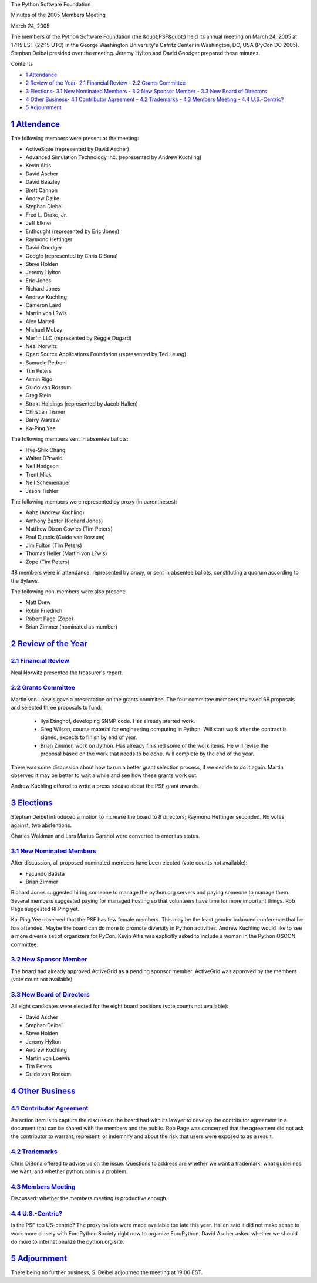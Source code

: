 The Python Software Foundation 

Minutes of the 2005 Members Meeting 

March 24, 2005

The members of the Python Software Foundation (the &quot;PSF&quot;) held its
annual meeting on March 24, 2005 at 17:15 EST (22:15 UTC) in the
George Washington University's Cafritz Center in Washington, DC, USA
(PyCon DC 2005).  Stephan Deibel presided over the meeting.  Jeremy
Hylton and David Goodger prepared these minutes.

Contents 

- `1   Attendance <#attendance>`_

- `2   Review of the Year <#review-of-the-year>`_- `2.1   Financial Review <#financial-review>`_  - `2.2   Grants Committee <#grants-committee>`_

- `3   Elections <#elections>`_- `3.1   New Nominated Members <#new-nominated-members>`_  - `3.2   New Sponsor Member <#new-sponsor-member>`_  - `3.3   New Board of Directors <#new-board-of-directors>`_

- `4   Other Business <#other-business>`_- `4.1   Contributor Agreement <#contributor-agreement>`_  - `4.2   Trademarks <#trademarks>`_  - `4.3   Members Meeting <#members-meeting>`_  - `4.4   U.S.-Centric? <#u-s-centric>`_

- `5   Adjournment <#adjournment>`_

`1   Attendance <#id1>`_
------------------------

The following members were present at the meeting: 

- ActiveState (represented by David Ascher)

- Advanced Simulation Technology Inc. (represented by Andrew Kuchling)

- Kevin Altis

- David Ascher

- David Beazley

- Brett Cannon

- Andrew Dalke

- Stephan Diebel

- Fred L. Drake, Jr.

- Jeff Elkner

- Enthought (represented by Eric Jones)

- Raymond Hettinger

- David Goodger

- Google (represented by Chris DiBona)

- Steve Holden

- Jeremy Hylton

- Eric Jones

- Richard Jones

- Andrew Kuchling

- Cameron Laird

- Martin von L?wis

- Alex Martelli

- Michael McLay

- Merfin LLC (represented by Reggie Dugard)

- Neal Norwitz

- Open Source Applications Foundation (represented by Ted Leung)

- Samuele Pedroni

- Tim Peters

- Armin Rigo

- Guido van Rossum

- Greg Stein

- Strakt Holdings (represented by Jacob Hallen)

- Christian Tismer

- Barry Warsaw

- Ka-Ping Yee

The following members sent in absentee ballots: 

- Hye-Shik Chang

- Walter D?rwald

- Neil Hodgson

- Trent Mick

- Neil Schemenauer

- Jason Tishler

The following members were represented by proxy (in parentheses): 

- Aahz (Andrew Kuchling)

- Anthony Baxter (Richard Jones)

- Matthew Dixon Cowles (Tim Peters)

- Paul Dubois (Guido van Rossum)

- Jim Fulton (Tim Peters)

- Thomas Heller (Martin von L?wis)

- Zope (Tim Peters)

48 members were in attendance, represented by proxy, or sent in
absentee ballots, constituting a quorum according to the Bylaws.

The following non-members were also present: 

- Matt Drew

- Robin Friedrich

- Robert Page (Zope)

- Brian Zimmer (nominated as member)

`2   Review of the Year <#id2>`_
--------------------------------

`2.1   Financial Review <#id3>`_
~~~~~~~~~~~~~~~~~~~~~~~~~~~~~~~~

Neal Norwitz presented the treasurer's report.

`2.2   Grants Committee <#id4>`_
~~~~~~~~~~~~~~~~~~~~~~~~~~~~~~~~

Martin von Loewis gave a presentation on the grants commitee.  The
four committee members reviewed 66 proposals and selected three
proposals to fund:

    - Ilya Etinghof, developing SNMP code.      Has already started work.

    - Greg Wilson, course material for engineering computing in Python.      Will start work after the contract is signed, expects to finish by end of year.

    - Brian Zimmer, work on Jython.      Has already finished some of the work items.  He will revise the proposal based on the work that needs to be done.  Will complete by the end of the year.

There was some discussion about how to run a better grant selection
process, if we decide to do it again.  Martin observed it may be
better to wait a while and see how these grants work out.

Andrew Kuchling offered to write a press release about the PSF grant
awards.

`3   Elections <#id5>`_
-----------------------

Stephan Deibel introduced a motion to increase the board to 8
directors; Raymond Hettinger seconded.  No votes against, two
abstentions.

Charles Waldman and Lars Marius Garshol were converted to emeritus
status.

`3.1   New Nominated Members <#id6>`_
~~~~~~~~~~~~~~~~~~~~~~~~~~~~~~~~~~~~~

After discussion, all proposed nominated members have been elected
(vote counts not available):

- Facundo Batista

- Brian Zimmer

Richard Jones suggested hiring someone to manage the python.org
servers and paying someone to manage them.  Several members suggested
paying for managed hosting so that volunteers have time for more
important things.  Rob Page suggested RFPing yet.

Ka-Ping Yee observed that the PSF has few female members.  This may be
the least gender balanced conference that he has attended.  Maybe the
board can do more to promote diversity in Python activities.  Andrew
Kuchling would like to see a more diverse set of organizers for PyCon.
Kevin Altis was explicitly asked to include a woman in the Python
OSCON committee.

`3.2   New Sponsor Member <#id7>`_
~~~~~~~~~~~~~~~~~~~~~~~~~~~~~~~~~~

The board had already approved ActiveGrid as a pending sponsor member.
ActiveGrid was approved by the members (vote count not available).

`3.3   New Board of Directors <#id8>`_
~~~~~~~~~~~~~~~~~~~~~~~~~~~~~~~~~~~~~~

All eight candidates were elected for the eight board positions (vote
counts not available):

- David Ascher

- Stephan Deibel

- Steve Holden

- Jeremy Hylton

- Andrew Kuchling

- Martin von Loewis

- Tim Peters

- Guido van Rossum

`4   Other Business <#id9>`_
----------------------------

`4.1   Contributor Agreement <#id10>`_
~~~~~~~~~~~~~~~~~~~~~~~~~~~~~~~~~~~~~~

An action item is to capture the discussion the board had with its
lawyer to develop the contributor agreement in a document that can be
shared with the members and the public.  Rob Page was concerned that
the agreement did not ask the contributor to warrant, represent, or
indemnify and about the risk that users were exposed to as a result.

`4.2   Trademarks <#id11>`_
~~~~~~~~~~~~~~~~~~~~~~~~~~~

Chris DiBona offered to advise us on the issue.  Questions to address
are whether we want a trademark, what guidelines we want, and whether
python.com is a problem.

`4.3   Members Meeting <#id12>`_
~~~~~~~~~~~~~~~~~~~~~~~~~~~~~~~~

Discussed: whether the members meeting is productive enough.

`4.4   U.S.-Centric? <#id13>`_
~~~~~~~~~~~~~~~~~~~~~~~~~~~~~~

Is the PSF too US-centric?  The proxy ballots were made available too
late this year.  Hallen said it did not make sense to work more
closely with EuroPython Society right now to organize EuroPython.
David Ascher asked whether we should do more to internationalize the
python.org site.

`5   Adjournment <#id14>`_
--------------------------

There being no further business, S. Deibel adjourned the meeting at
19:00 EST.